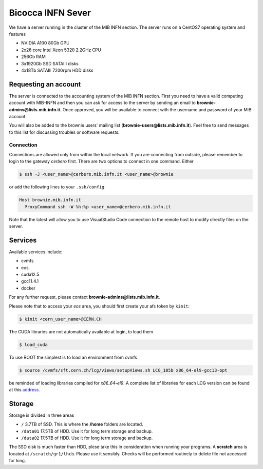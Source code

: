 Bicocca INFN Sever
##################
We have a server running in the cluster of the MIB INFN section.
The server runs on a CentOS7 operating system and features

- NVIDIA A100 80Gb GPU
- 2x26 core Intel Xeon 5320 2.2GHz CPU
- 256Gb RAM
- 3x1920Gb SSD SATAIII disks
- 4x18Tb SATAIII 7200rpm HDD disks

Requesting an account
*********************
The server is connected to the accounting system of the MIB INFN section.
First you need to have a valid computing account with MIB-INFN and then you can ask for access to the server by sending an email to **brownie-admins@lists.mib.infn.it**.
Once approved, you will be available to connect with the username and password of your MIB account.

You will also be added to the brownie users' mailing list (**brownie-users@lists.mib.infn.it**). 
Feel free to send messages to this list for discussing troubles or software requests.

Connection
==========

Connections are allowed only from within the local network. If you are connecting from outside, please remember to login to the gateway *cerbero* first.
There are two options to connect in one command. Either

.. code-block:: console

 $ ssh -J <user_name>@cerbero.mib.infn.it <user_name>@brownie
 
or add the following lines to your ``.ssh/config``:

.. code-block:: console

 Host brownie.mib.infn.it
   ProxyCommand ssh -W %h:%p <user_name>@cerbero.mib.infn.it

Note that the latest will allow you to use VisualStudio Code connection to the remote host to modify directly files on the server.

Services
********
Available services include:

- cvmfs
- eos
- cuda12.5
- gcc11.4.1
- docker

For any further request, please contact **brownie-admins@lists.mib.infn.it**.
 
Please note that to access your *eos* area, you should first create your afs token by ``kinit``:

.. code-block:: console

  $ kinit <cern_user_name>@CERN.CH

The CUDA libraries are not automatically available at login, to load them

.. code-block:: console
  
  $ load_cuda

To use ROOT the simplest is to load an environment from cvmfs

.. code-block:: console

  $ source /cvmfs/sft.cern.ch/lcg/views/setupViews.sh LCG_105b x86_64-el9-gcc13-opt

be reminded of loading libraries compiled for `x86_64-el9`. 
A complete list of libraries for each LCG version can be found at this `address <https://lcginfo.cern.ch>`_.

Storage
*******
Storage is divided in three areas

- ``/`` 3.7TB of SSD. This is where the **/home** folders are located.
- ``/data01`` 17.5TB of HDD. Use it for long term storage and backup.
- ``/data02`` 17.5TB of HDD. Use it for long term storage and backup.

The SSD disk is much faster than HDD, plese take this in consideration when running your programs.
A **scratch** area is located at ``/scratch/gr1/lhcb``. Please use it sensibly. Checks will be performed routinely to delete file not accessed for long.
